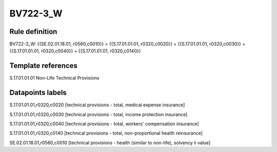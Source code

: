=========
BV722-3_W
=========

Rule definition
---------------

BV722-3_W: {{SE.02.01.18.01, r0560,c0010}} = {{S.17.01.01.01, r0320,c0020}} + {{S.17.01.01.01, r0320,c0030}} + {{S.17.01.01.01, r0320,c0040}} + {{S.17.01.01.01, r0320,c0140}}


Template references
-------------------

S.17.01.01.01 Non-Life Technical Provisions


Datapoints labels
-----------------

S.17.01.01.01,r0320,c0020 [technical provisions - total, medical expense insurance]

S.17.01.01.01,r0320,c0030 [technical provisions - total, income protection insurance]

S.17.01.01.01,r0320,c0040 [technical provisions - total, workers' compensation insurance]

S.17.01.01.01,r0320,c0140 [technical provisions - total, non-proportional health reinsurance]

SE.02.01.18.01,r0560,c0010 [technical provisions - health (similar to non-life), solvency ii value]




